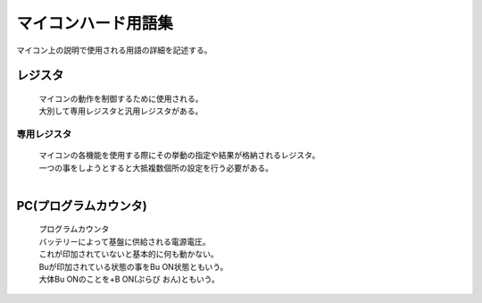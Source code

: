 マイコンハード用語集
===========================
マイコン上の説明で使用される用語の詳細を記述する。

レジスタ
---------

 | マイコンの動作を制御するために使用される。
 | 大別して専用レジスタと汎用レジスタがある。

専用レジスタ
^^^^^^^^^^^^^

 | マイコンの各機能を使用する際にその挙動の指定や結果が格納されるレジスタ。
 | 一つの事をしようとすると大抵複数個所の設定を行う必要がある。
 | 

PC(プログラムカウンタ)
-------------------------

 | プログラムカウンタ
 | バッテリーによって基盤に供給される電源電圧。
 | これが印加されていないと基本的に何も動かない。
 | Buが印加されている状態の事をBu ON状態ともいう。
 | 大体Bu ONのことを+B ON(ぷらび おん)ともいう。

